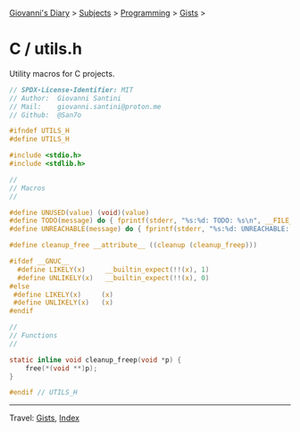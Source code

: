 #+startup: content indent

[[file:../../../index.org][Giovanni's Diary]] > [[file:../../../subjects.org][Subjects]] > [[file:../../programming.org][Programming]] > [[file:../gists.org][Gists]] >

* C / utils.h
#+INDEX: Giovanni's Diary!Programming!Gists!C/utils.h

Utility macros for C projects.

#+begin_src c
// SPDX-License-Identifier: MIT
// Author:  Giovanni Santini
// Mail:    giovanni.santini@proton.me
// Github:  @San7o

#ifndef UTILS_H
#define UTILS_H

#include <stdio.h>
#include <stdlib.h>

//
// Macros
//

#define UNUSED(value) (void)(value)
#define TODO(message) do { fprintf(stderr, "%s:%d: TODO: %s\n", __FILE__, __LINE__, message); abort(); } while(0)
#define UNREACHABLE(message) do { fprintf(stderr, "%s:%d: UNREACHABLE: %s\n", __FILE__, __LINE__, message); abort(); } while(0)

#define cleanup_free __attribute__ ((cleanup (cleanup_freep)))

#ifdef __GNUC__
  #define LIKELY(x)     __builtin_expect(!!(x), 1)
  #define UNLIKELY(x)   __builtin_expect(!!(x), 0)
#else
 #define LIKELY(x)     (x)
 #define UNLIKELY(x)   (x)
#endif

//
// Functions
//

static inline void cleanup_freep(void *p) {
    free(*(void **)p);
}

#endif // UTILS_H
#+end_src


-----

Travel: [[file:../gists.org][Gists]], [[file:../../../theindex.org][Index]]
